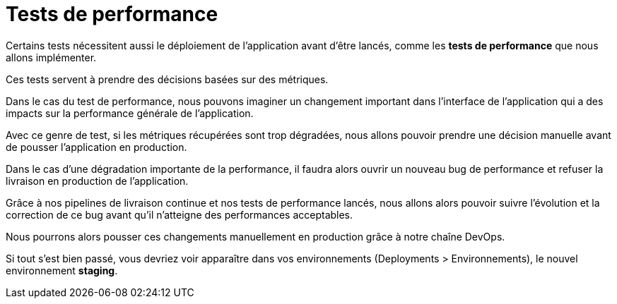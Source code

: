 = Tests de performance

Certains tests nécessitent aussi le déploiement de l’application avant d’être lancés, comme les **tests de performance** que nous allons implémenter. 


Ces tests servent à prendre des décisions basées sur des métriques. 


Dans le cas du test de performance, nous pouvons imaginer un changement important dans l’interface de l’application qui a des impacts sur la performance générale de l’application. 

Avec ce genre de test, si les métriques récupérées sont trop dégradées, nous allons pouvoir prendre une décision manuelle avant de pousser l’application en production. 

Dans le cas d’une dégradation importante de la performance, il faudra alors ouvrir un nouveau bug de performance et refuser la livraison en production de l’application.

Grâce à nos pipelines de livraison continue et nos tests de performance lancés, nous allons alors pouvoir suivre l’évolution et la correction de ce bug avant qu’il n’atteigne des performances acceptables. 


Nous pourrons alors pousser ces changements manuellement en production grâce à notre chaîne DevOps.

Si tout s’est bien passé, vous devriez voir apparaître dans vos environnements (Deployments > Environnements), le nouvel environnement **staging**.